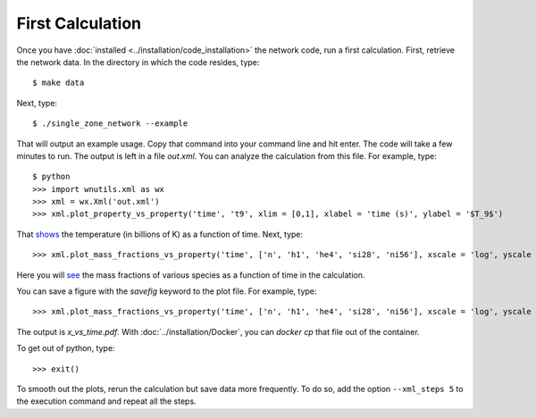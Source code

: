 .. _first_calculation:

First Calculation
=================

Once you have :doc:`installed <../installation/code_installation>`
the network code,
run a first calculation.  First, retrieve the network data.
In the directory in which the code resides, type::

     $ make data

Next, type::

     $ ./single_zone_network --example

That will output an example usage. Copy that command into your command line
and hit enter.  The code will take a few minutes to run.
The output is left in a file *out.xml*.
You can analyze the calculation from this file.
For example, type::

     $ python
     >>> import wnutils.xml as wx
     >>> xml = wx.Xml('out.xml')
     >>> xml.plot_property_vs_property('time', 't9', xlim = [0,1], xlabel = 'time (s)', ylabel = '$T_9$')

That `shows <https://osf.io/xhjrt>`_
the temperature (in billions of K) as a function of time.  Next,
type::

     >>> xml.plot_mass_fractions_vs_property('time', ['n', 'h1', 'he4', 'si28', 'ni56'], xscale = 'log', yscale = 'log', ylim = [1.e-10,1], xlabel = 'time (s)', ylabel = 'Mass Fractions', use_latex_names = True, xlim = [1.e-15, 100])

Here you will `see <https://osf.io//f6w29>`_
the mass fractions of various species as a function of
time in the calculation.

You can save a figure with the *savefig* keyword to the plot file.  For example, type::

     >>> xml.plot_mass_fractions_vs_property('time', ['n', 'h1', 'he4', 'si28', 'ni56'], xscale = 'log', yscale = 'log', ylim = [1.e-10,1], xlabel = 'time (s)', ylabel = 'Mass Fractions', use_latex_names = True, xlim = [1.e-15, 100], savefig='x_vs_time.pdf')

The output is *x_vs_time.pdf*.  With :doc:`../installation/Docker`, you can
*docker cp* that file out of the container.

To get out of python, type::

     >>> exit()

To smooth out the plots, rerun the calculation but save data more frequently.
To do so, add the option ``--xml_steps 5`` to the execution command and repeat
all the steps.

